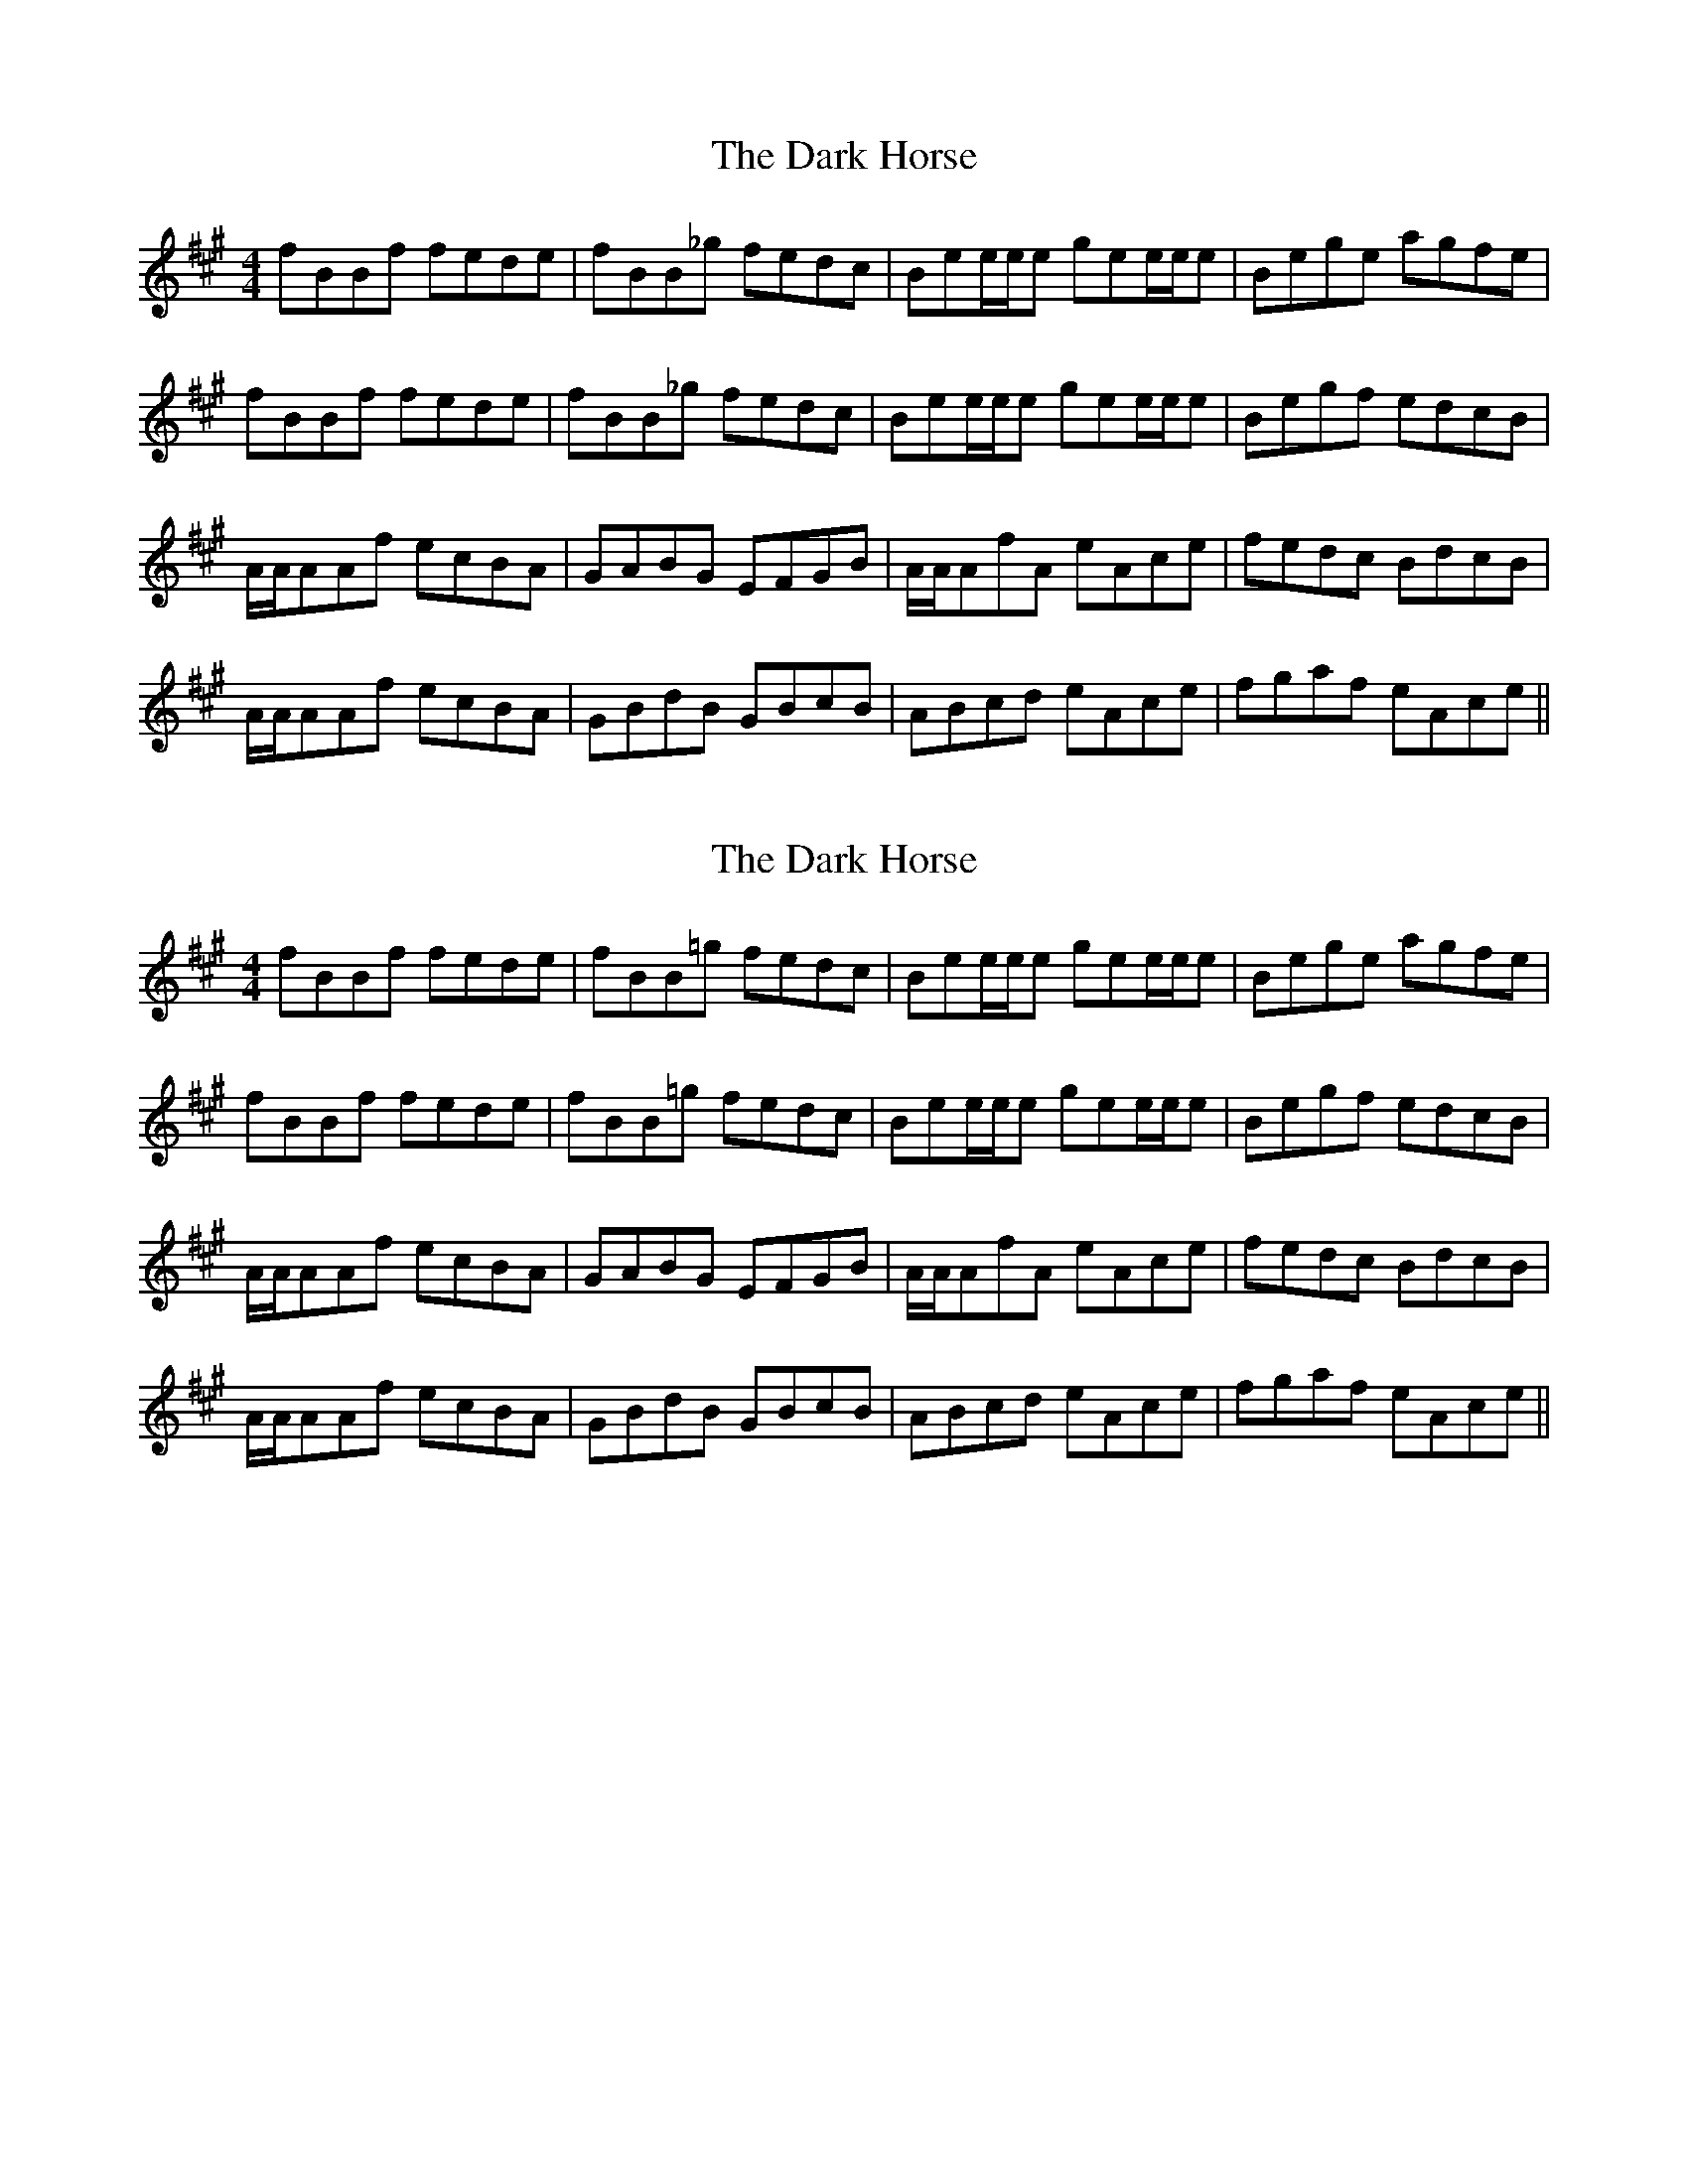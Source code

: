 X: 1
T: Dark Horse, The
Z: patrick cavanagh
S: https://thesession.org/tunes/6955#setting6955
R: reel
M: 4/4
L: 1/8
K: Bdor
fBBf fede|fBB_g fedc|Bee/e/e gee/e/e|Bege agfe|
fBBf fede|fBB_g fedc|Bee/e/e gee/e/e|Begf edcB|
A/A/AAf ecBA|GABG EFGB|A/A/AfA eAce|fedc BdcB|
A/A/AAf ecBA|GBdB GBcB|ABcd eAce|fgaf eAce||
X: 2
T: Dark Horse, The
Z: sandyrogers
S: https://thesession.org/tunes/6955#setting18539
R: reel
M: 4/4
L: 1/8
K: Bdor
fBBf fede|fBB=g fedc|Bee/e/e gee/e/e|Bege agfe|fBBf fede|fBB=g fedc|Bee/e/e gee/e/e|Begf edcB|A/A/AAf ecBA|GABG EFGB|A/A/AfA eAce|fedc BdcB|A/A/AAf ecBA|GBdB GBcB|ABcd eAce|fgaf eAce||
X: 3
T: Dark Horse, The
Z: bobbi
S: https://thesession.org/tunes/6955#setting18540
R: reel
M: 4/4
L: 1/8
K: Fmaj
dGGd dcBc|dGG_e |dcBA| Gcc/c/cecc/c/c|Gcec fedc|dGGd dcBc|dGG_e |dcBA| Gcc/c/cecc/c/c|Gced cBAG|F/F/F Fd cAGF| EFGE CDEG|F/F/F dF cFAc|dcBA GBAG|F/F/F Fd cAGF| EFGE CDEC|FGAB cFAc|defe cFAc:||
